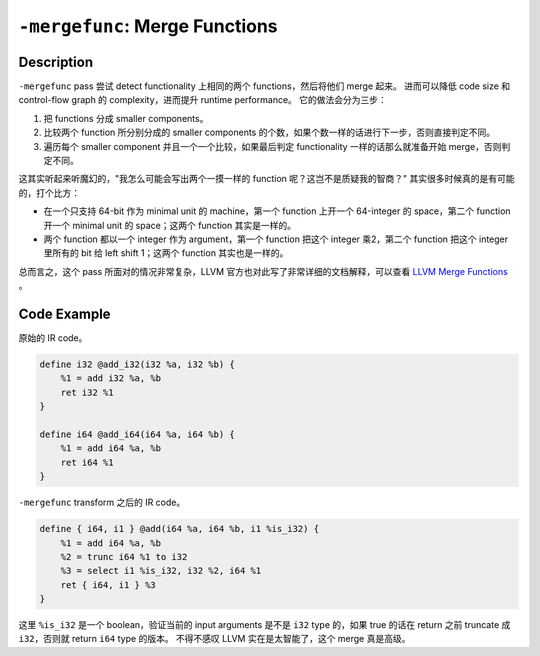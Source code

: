 ``-mergefunc``: Merge Functions
=====

Description
--------

``-mergefunc`` pass 尝试 detect functionality 上相同的两个 functions，然后将他们 merge 起来。
进而可以降低 code size 和 control-flow graph 的 complexity，进而提升 runtime performance。
它的做法会分为三步：

1. 把 functions 分成 smaller components。
2. 比较两个 function 所分别分成的 smaller components 的个数，如果个数一样的话进行下一步，否则直接判定不同。
3. 遍历每个 smaller component 并且一个一个比较，如果最后判定 functionality 一样的话那么就准备开始 merge，否则判定不同。

这其实听起来听魔幻的，"我怎么可能会写出两个一摸一样的 function 呢？这岂不是质疑我的智商？" 其实很多时候真的是有可能的，打个比方：

- 在一个只支持 64-bit 作为 minimal unit 的 machine，第一个 function 上开一个 64-integer 的 space，第二个 function 开一个 minimal unit 的 space；这两个 function 其实是一样的。
- 两个 function 都以一个 integer 作为 argument，第一个 function 把这个 integer 乘2，第二个 function 把这个 integer 里所有的 bit 给 left shift 1；这两个 function 其实也是一样的。

总而言之，这个 pass 所面对的情况非常复杂，LLVM 官方也对此写了非常详细的文档解释，可以查看 `LLVM Merge Functions <https://llvm.org/docs/MergeFunctions.html>`_ 。

Code Example
--------

原始的 IR code。

.. code-block:: llvm

    define i32 @add_i32(i32 %a, i32 %b) {
        %1 = add i32 %a, %b
        ret i32 %1
    }

    define i64 @add_i64(i64 %a, i64 %b) {
        %1 = add i64 %a, %b
        ret i64 %1
    }

``-mergefunc`` transform 之后的 IR code。

.. code-block:: llvm

    define { i64, i1 } @add(i64 %a, i64 %b, i1 %is_i32) {
        %1 = add i64 %a, %b
        %2 = trunc i64 %1 to i32
        %3 = select i1 %is_i32, i32 %2, i64 %1
        ret { i64, i1 } %3
    }

这里 ``%is_i32`` 是一个 boolean，验证当前的 input arguments 是不是 ``i32`` type 的，如果 true 的话在 return 之前 truncate 成 ``i32``，否则就 return ``i64`` type 的版本。
不得不感叹 LLVM 实在是太智能了，这个 merge 真是高级。
